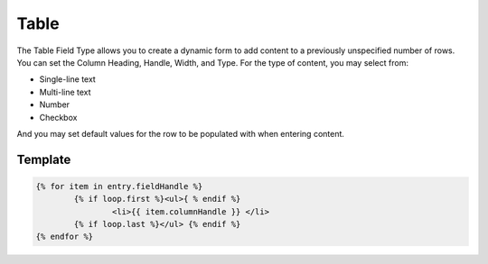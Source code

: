 Table
=======

The Table Field Type allows you to create a dynamic form to add content to a previously unspecified number of rows.  You can set the Column Heading, Handle, Width, and Type.  For the type of content, you may select from:

* Single-line text
* Multi-line text
* Number
* Checkbox

And you may set default values for the row to be populated with when entering content.


Template
----------

.. code-block:: html

    	{% for item in entry.fieldHandle %}
		{% if loop.first %}<ul>{ % endif %}
    			<li>{{ item.columnHandle }} </li>
    		{% if loop.last %}</ul> {% endif %}
    	{% endfor %}
